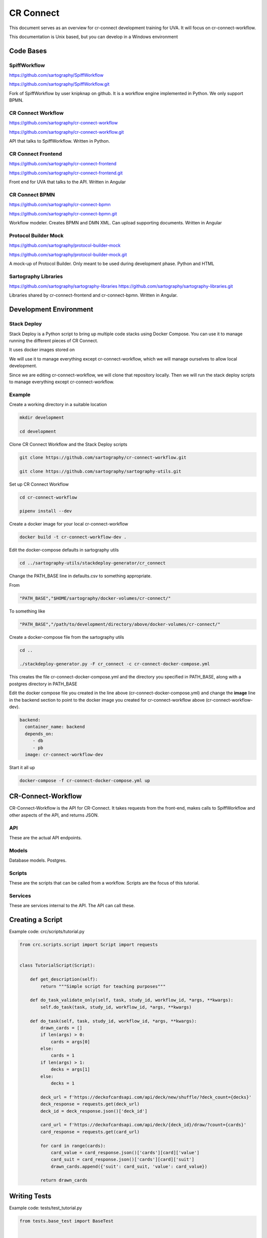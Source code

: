 ==========
CR Connect
==========

This document serves as an overview for cr-connect development training for UVA. It will focus on cr-connect-workflow.

This documentation is Unix based, but you can develop in a Windows environment

----------
Code Bases
----------

SpiffWorkflow
-------------
https://github.com/sartography/SpiffWorkflow

https://github.com/sartography/SpiffWorkflow.git

Fork of SpiffWorkflow by user knipknap on github. It is a workflow engine implemented in Python.
We only support BPMN.

CR Connect Workflow
-------------------
https://github.com/sartography/cr-connect-workflow

https://github.com/sartography/cr-connect-workflow.git

API that talks to SpiffWorkflow. Written in Python.

CR Connect Frontend
-------------------
https://github.com/sartography/cr-connect-frontend

https://github.com/sartography/cr-connect-frontend.git

Front end for UVA that talks to the API. Written in Angular

CR Connect BPMN
---------------
https://github.com/sartography/cr-connect-bpmn

https://github.com/sartography/cr-connect-bpmn.git

Workflow modeler. Creates BPMN and DMN XML. Can upload supporting documents. Written in Angular

Protocol Builder Mock
---------------------
https://github.com/sartography/protocol-builder-mock

https://github.com/sartography/protocol-builder-mock.git

A mock-up of Protocol Builder. Only meant to be used during development phase. Python and HTML

Sartography Libraries
---------------------
https://github.com/sartography/sartography-libraries
https://github.com/sartography/sartography-libraries.git

Libraries shared by cr-connect-frontend and cr-connect-bpmn. Written in Angular.


-----------------------
Development Environment
-----------------------

Stack Deploy
------------

Stack Deploy is a Python script to bring up multiple code stacks using Docker Compose. You can use it to manage running the different pieces of CR Connect.

It uses docker images stored on

We will use it to manage everything except cr-connect-workflow, which we will manage ourselves to allow local development.

Since we are editing cr-connect-workflow, we will clone that repository locally. Then we will run the stack deploy scripts to manage everything except cr-connect-workflow.

Example
-------

Create a working directory in a suitable location

.. code-block:: bash

    mkdir development

    cd development

Clone CR Connect Workflow and the Stack Deploy scripts

.. code-block:: bash

    git clone https://github.com/sartography/cr-connect-workflow.git

    git clone https://github.com/sartography/sartography-utils.git

Set up CR Connect Workflow

.. code-block::

    cd cr-connect-workflow

    pipenv install --dev

Create a docker image for your local cr-connect-workflow

.. code-block::

    docker build -t cr-connect-workflow-dev .


Edit the docker-compose defaults in sartography utils

.. code-block::

    cd ../sartography-utils/stackdeploy-generator/cr_connect

Change the PATH_BASE line in defaults.csv to something appropriate.

From

.. code-block::

    "PATH_BASE","$HOME/sartography/docker-volumes/cr-connect/"

To something like

.. code-block::

    "PATH_BASE","/path/to/development/directory/above/docker-volumes/cr-connect/"

Create a docker-compose file from the sartography utils

.. code-block::

    cd ..

    ./stackdeploy-generator.py -F cr_connect -c cr-connect-docker-compose.yml

This creates the file cr-connect-docker-compose.yml and the directory you specified in PATH_BASE, along with a postgres directory in PATH_BASE

Edit the docker compose file you created in the line above (cr-connect-docker-compose.yml) and change the **image** line in the backend section to point to the docker image you created for cr-connect-workflow above (cr-connect-workflow-dev).

.. code-block::

      backend:
        container_name: backend
        depends_on:
           - db
           - pb
        image: cr-connect-workflow-dev

Start it all up

.. code-block::

    docker-compose -f cr-connect-docker-compose.yml up



-------------------
CR-Connect-Workflow
-------------------

CR-Connect-Workflow is the API for CR-Connect. It takes requests from the front-end, makes calls to SpiffWorkflow and other aspects of the API, and returns JSON.

API
---

These are the actual API endpoints.

Models
------

Database models. Postgres.

Scripts
-------

These are the scripts that can be called from a workflow. Scripts are the focus of this tutorial.

Services
--------

These are services internal to the API. The API can call these.


-----------------
Creating a Script
-----------------

Example code: crc/scripts/tutorial.py

.. code-block:: Python

    from crc.scripts.script import Script import requests


    class TutorialScript(Script):

        def get_description(self):
            return """Simple script for teaching purposes"""

        def do_task_validate_only(self, task, study_id, workflow_id, *args, **kwargs):
            self.do_task(task, study_id, workflow_id, *args, **kwargs)

        def do_task(self, task, study_id, workflow_id, *args, **kwargs):
            drawn_cards = []
            if len(args) > 0:
                cards = args[0]
            else:
                cards = 1
            if len(args) > 1:
                decks = args[1]
            else:
                decks = 1

            deck_url = f'https://deckofcardsapi.com/api/deck/new/shuffle/?deck_count={decks}'
            deck_response = requests.get(deck_url)
            deck_id = deck_response.json()['deck_id']

            card_url = f'https://deckofcardsapi.com/api/deck/{deck_id}/draw/?count={cards}'
            card_response = requests.get(card_url)

            for card in range(cards):
                card_value = card_response.json()['cards'][card]['value']
                card_suit = card_response.json()['cards'][card]['suit']
                drawn_cards.append({'suit': card_suit, 'value': card_value})

            return drawn_cards


-------------
Writing Tests
-------------

Example code: tests/test_tutorial.py

.. code-block:: Python

    from tests.base_test import BaseTest


    class TestTutorial(BaseTest):

        def test_validate_tutorial(self):
            spec_model = self.load_test_spec('tutorial')
            response = self.app.get('/v1.0/workflow-specification/%s/validate' % spec_model.id, headers=self.logged_in_headers())
            self.assert_success(response)

        def test_draw_cards(self):

            workflow = self.create_workflow('tutorial')
            workflow_api = self.get_workflow_api(workflow)

            first_task = workflow_api.next_task
            self.assertEqual('Task_Hello', first_task.name)

            result = self.complete_form(workflow_api, first_task, {'decks': 1, 'cards': 2})
            self.assertEqual(2, len(result.next_task.data['drawn_cards']))

            card_1 = f'{result.next_task.data["drawn_cards"][0]["value"]} of {result.next_task.data["drawn_cards"][0]["suit"]}'
            card_2 = f'{result.next_task.data["drawn_cards"][1]["value"]} of {result.next_task.data["drawn_cards"][1]["suit"]}'
            self.assertEqual(f'</H1>Good Bye</H1>\n\n<div><span>{card_1}</span></div>\n\n<div><span>{card_2}</span></div>\n', result.next_task.documentation)
